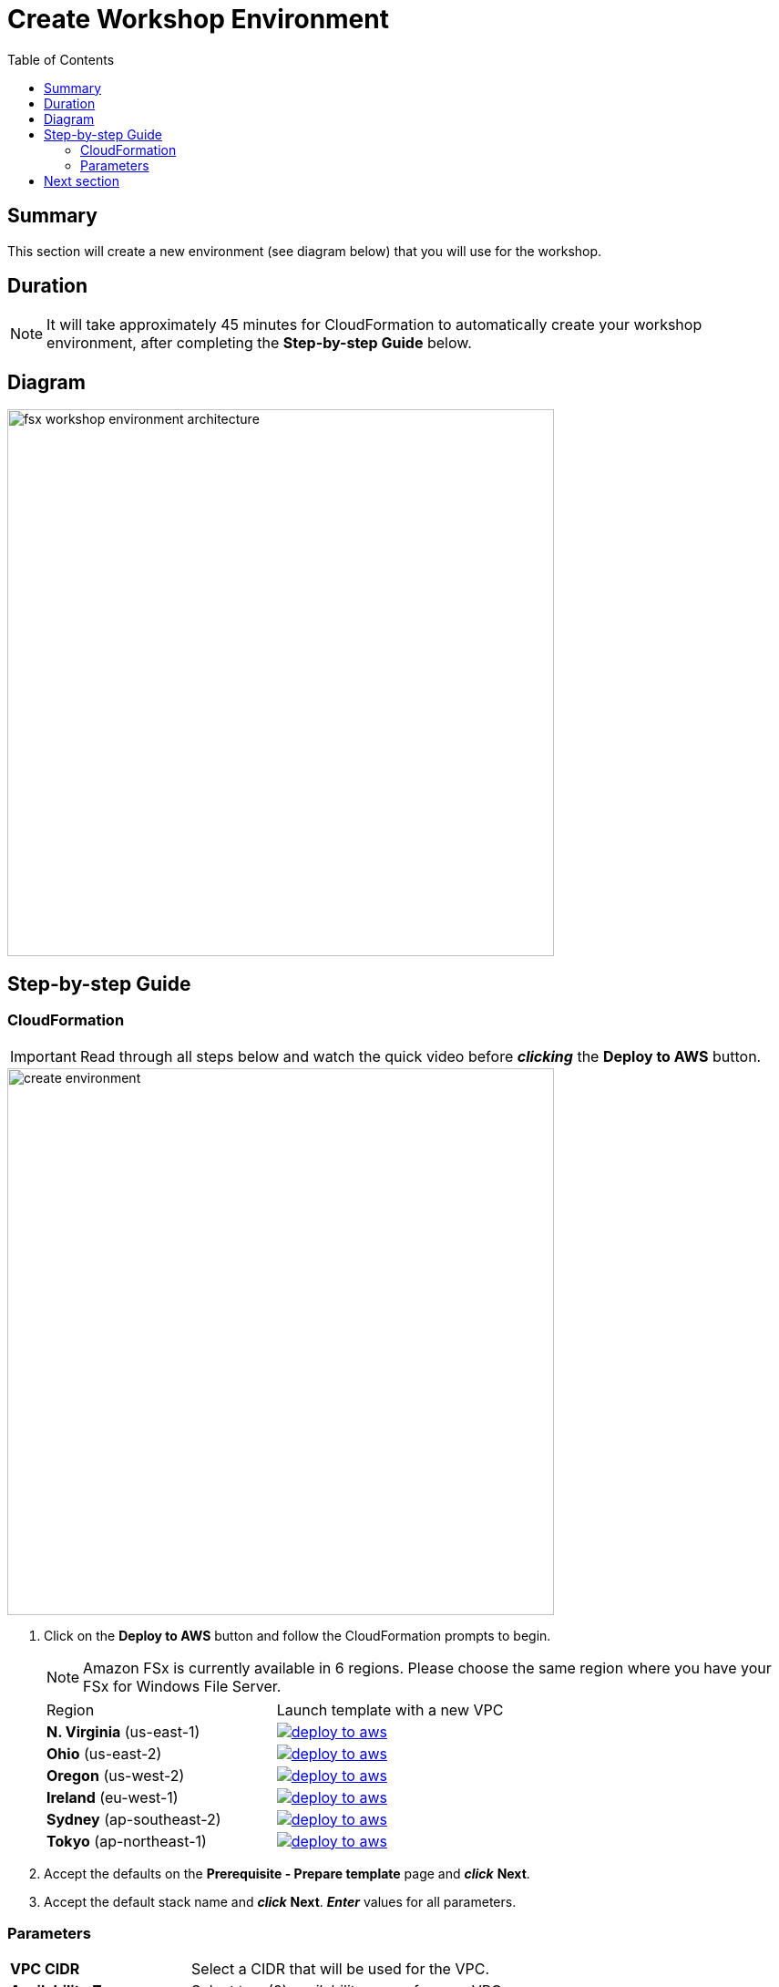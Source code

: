 = Create Workshop Environment
:toc:
:icons:
:linkattrs:
:imagesdir: ../../resources/images


== Summary

This section will create a new environment (see diagram below) that you will use for the workshop.

== Duration

NOTE: It will take approximately 45 minutes for CloudFormation to automatically create your workshop environment, after completing the *Step-by-step Guide* below.

== Diagram

image::fsx-workshop-environment-architecture.png[align="left", width=600]


== Step-by-step Guide

=== CloudFormation

IMPORTANT: Read through all steps below and watch the quick video before *_clicking_* the *Deploy to AWS* button.

image::create-environment.gif[align="left", width=600]



. Click on the *Deploy to AWS* button and follow the CloudFormation prompts to begin.
+
NOTE: Amazon FSx is currently available in 6 regions. Please choose the same region where you have your FSx for Windows File Server.
+
|===
|Region | Launch template with a new VPC
| *N. Virginia* (us-east-1)
a| image::deploy-to-aws.png[link=https://console.aws.amazon.com/cloudformation/home?region=us-east-1#/stacks/new?stackName=fsx-windows-workshop&templateURL=https://s3.amazonaws.com/amazon-fsx/workshop/windows/templates/00-fsx-workshop.yaml]

| *Ohio* (us-east-2)
a| image::deploy-to-aws.png[link=https://console.aws.amazon.com/cloudformation/home?region=us-east-2#/stacks/new?stackName=fsx-windows-workshop&templateURL=https://s3.amazonaws.com/amazon-fsx/workshop/windows/templates/00-fsx-workshop.yaml]

| *Oregon* (us-west-2)
a| image::deploy-to-aws.png[link=https://console.aws.amazon.com/cloudformation/home?region=us-west-2#/stacks/new?stackName=fsx-windows-workshop&templateURL=https://s3.amazonaws.com/amazon-fsx/workshop/windows/templates/00-fsx-workshop.yaml]

| *Ireland* (eu-west-1)
a| image::deploy-to-aws.png[link=https://console.aws.amazon.com/cloudformation/home?region=eu-west-1#/stacks/new?stackName=fsx-windows-workshop&templateURL=https://s3.amazonaws.com/amazon-fsx/workshop/windows/templates/00-fsx-workshop.yaml]

| *Sydney* (ap-southeast-2)
a| image::deploy-to-aws.png[link=https://console.aws.amazon.com/cloudformation/home?region=ap-southeast-2#/stacks/new?stackName=fsx-windows-workshop&templateURL=https://s3.amazonaws.com/amazon-fsx/workshop/windows/templates/00-fsx-workshop.yaml]

| *Tokyo* (ap-northeast-1)
a| image::deploy-to-aws.png[link=https://console.aws.amazon.com/cloudformation/home?region=ap-northeast-1#/stacks/new?stackName=fsx-windows-workshop&templateURL=https://s3.amazonaws.com/amazon-fsx/workshop/windows/templates/00-fsx-workshop.yaml]
|===

. Accept the defaults on the *Prerequisite - Prepare template* page and *_click_* *Next*.

. Accept the default stack name and *_click_* *Next*. *_Enter_* values for all parameters.

=== Parameters

[cols="3,10"]
|===
| *VPC CIDR*
a| Select a CIDR that will be used for the VPC.

| *Availability Zones*
a| Select two (2) availability zones for your VPC.

| *Email address*
a| Enter the email address that will receive notifications for low free storage capacity CloudWatch alarms. Important! An AWS Notification Subscription Confirmation email will be sent to this email address when the CloudFormation stack is created. You must take the action described in that email to confirm the SNS topic subscription before the email address can start receiving alarm notifications.
|===

* After you have entered values for all parameters, *_click_* *Next*.
* *_Accept_* the default values of the *Configure stack options* and *Advanced options* sections and *_click_* *Next*.
* *_Review_* the CloudFormation stack settings.
* *_Click_* both checkboxes in the blue *Capabilities* box at the bottom of the page.

image::cloudformation-capabilities.png[align="left", width=420]

* *_Click_* *Create stack*.

In approximately 45 minutes an email will be sent to the email address entered above (see sample  below). Open the email message and *_click_* the *Confirm subscription* link. This will allow Amazon SNS to send CloudWatch alarm notifications to this email address during the workshop.

image::aws-notification-subscription-email.png[align="left",width=420]

== Next section

Click the button below to go to the next section.

image::02-create-file-system-from-backup.png[link=../02-create-file-system-from-backup/, align="left",width=420] image::02-create-file-system-from-backup.png[link=../02-create-file-system-from-backup/, align="right",width=420]




